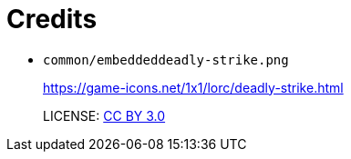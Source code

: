 = Credits

* `common/embeddeddeadly-strike.png`
+
https://game-icons.net/1x1/lorc/deadly-strike.html
+
LICENSE: https://creativecommons.org/licenses/by/3.0/[CC BY 3.0]
